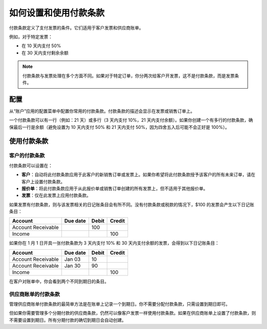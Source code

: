 ==================================
如何设置和使用付款条款
==================================

付款条款定义了支付发票的条件。它们适用于客户发票和供应商账单。

例如，对于特定发票：

-  在 10 天内支付 50%

-  在 30 天内支付剩余余额

.. note::   付款条款与发票处理在多个方面不同。如果对于特定订单，你分两次给客户开发票，这不是付款条款，而是发票条件。

配置
=============

从“账户”应用的配置菜单中配置你常用的付款条款。付款条款的描述会显示在发票或销售订单上。

一个付款条款可以有一行（例如：21 天）或多行（3 天内支付 10%，21 天内支付余额）。如果你创建一个有多行的付款条款，确保最后一行是余额（避免设置为 10 天内支付 50% 和 21 天内支付 50%，因为四舍五入后可能不会正好是 100%）。

.. todo:: 截图付款条款表单，在 QDP 对此对象进行计划变更后提交

使用付款条款
===================

客户的付款条款
---------------------------

付款条款可以设置在：

- **客户**：自动将此付款条款应用于此客户的新销售订单或发票上。如果你希望将此付款条款授予该客户的所有未来订单，请在客户上设置付款条款。

- **报价单**：将此付款条款应用于从此报价单或销售订单创建的所有发票上，但不适用于其他报价单。

- **发票**：仅在此发票上应用付款条款。

如果发票有付款条款，则与该发票相关的日记账条目会有所不同。没有付款条款或税款的情况下，$100 的发票会产生以下日记账条目：

+----------------------+------------+---------+----------+
| Account              | Due date   | Debit   | Credit   |
+======================+============+=========+==========+
| Account Receivable   |            | 100     |          |
+----------------------+------------+---------+----------+
| Income               |            |         | 100      |
+----------------------+------------+---------+----------+

如果你在 1 月 1 日开具一张付款条款为 3 天内支付 10% 和 30 天内支付余额的发票，会得到以下日记账条目：

+----------------------+------------+---------+----------+
| Account              | Due date   | Debit   | Credit   |
+======================+============+=========+==========+
| Account Receivable   | Jan 03     | 10      |          |
+----------------------+------------+---------+----------+
| Account Receivable   | Jan 30     | 90      |          |
+----------------------+------------+---------+----------+
| Income               |            |         | 100      |
+----------------------+------------+---------+----------+

在客户对账单中，你会看到两个不同到期日的条目。

供应商账单的付款条款
------------------------------

管理供应商账单付款条款的最简单方法是在账单上记录一个到期日。你不需要分配付款条款，只需设置到期日即可。

但如果你需要管理多个分期付款的供应商条款，仍然可以像客户发票一样使用付款条款。如果在供应商账单上设置了付款条款，则不需要设置到期日。所有分期付款的确切到期日会自动创建。

.. seealso:: 

    :doc:`cash_discounts`
